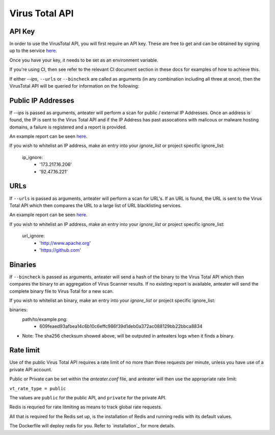 ===============
Virus Total API
===============

API Key
-------

In order to use the VirusTotal API, you will first require an API key. These are free to get
and can be obtained by signing up to the service `here <https://www.virustotal.com/#/join-us>`_. 

Once you have your key, it needs to be set as an environment variable.

If you're using CI, then see refer to the relevant CI document section in 
these docs for examples of how to achieve this.

If either `--ips`, ``--urls`` or ``--bincheck`` are called as arguments (in 
any combination including all three at once), then the VirusTotal API will be
queried for information on the following:

Public IP Addresses
-------------------

If `--ips` is passed as arguments, anteater will perform a scan for 
public / external IP Addresses. Once an address is found, the IP is sent to 
the Virus Total API and if the IP Address has past assocations with malicous 
or malware hosting domains, a failure is registered and a report is provided.

An example report can be seen `here <https://www.virustotal.com/#/ip-address/90.156.201.27>`_.

If you wish to whitelist an IP address, make an entry into your `ignore_list` or project
specific ignore_list:

    ip_ignore:
      - '173.217.16.206'
      - '92.47.16.221'

URLs
----

If ``--urls`` is passed as arguments, anteater will perform a scan for URL's. 
If an URL is found, the URL is sent to the Virus Total API which then 
compares the URL to a large list of URL blacklisting services.

An example report can be seen `here <https://www.virustotal.com/#/url/fb69ecad84eb86b1afddcca17aec38daea196e7c883b22ff88a7c39fd8fbdf1a/detection>`_.

If you wish to whitelist an IP address, make an entry into your `ignore_list` or project
specific ignore_list:

    url_ignore:
      - 'http://www.apache.org'
      - 'https://github.com'

Binaries
--------

If ``--bincheck`` is passed as arguments, anteater will send a hash of the 
binary to the Virus Total API which then compares the binary to an aggregation 
of Virus Scanner results. If no existing report is available, anteater will 
send the complete binary file to Virus Total for a new scan.

If you wish to whitelist an binary, make an entry into your `ignore_list` or project
specific ignore_list:

binaries:
  path/to/example.png:
    - 609feaed93afbea14c6b10c6effc986f39d1deb0a372ac088129bb22bbca8834

* Note: The sha256 checksum showed above, will be outputed in anteaters logs when it finds a binary.

Rate limit
----------

Use of the public Virus Total API requires a rate limit of no more than three
requests per minute, unless you have use of a private API account.

Public or Private can be set within the `anteater.conf` file, and anteater
will then use the appropriate rate limit:

``vt_rate_type = public``

The values are ``public`` for the public API, and ``private`` for the private
API.

Redis is requried for rate litmiting as means to track global rate requests.

All that is required for the Redis set up, is the installation of Redis and 
running redis with its default values.

The Dockerfile will deploy redis for you. Refer to `installation`_ for more
details.

